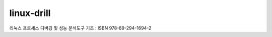 .. SPDX-License-Identifier: (GPL-2.0-only OR BSD-2-Clause)

==============
linux-drill
==============

리눅스 프로세스 디버깅 및 성능 분석도구 기초 : ISBN 978-89-294-1694-2


